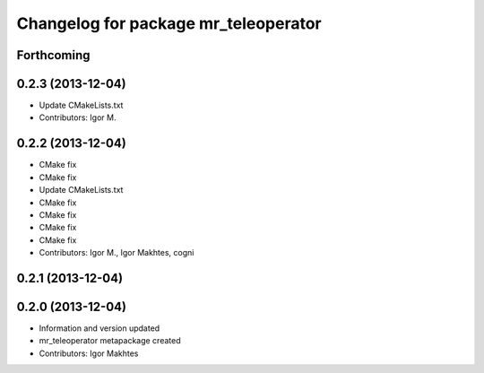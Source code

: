 ^^^^^^^^^^^^^^^^^^^^^^^^^^^^^^^^^^^^^
Changelog for package mr_teleoperator
^^^^^^^^^^^^^^^^^^^^^^^^^^^^^^^^^^^^^

Forthcoming
-----------

0.2.3 (2013-12-04)
------------------
* Update CMakeLists.txt
* Contributors: Igor M.

0.2.2 (2013-12-04)
------------------
* CMake fix
* CMake fix
* Update CMakeLists.txt
* CMake fix
* CMake fix
* CMake fix
* CMake fix
* Contributors: Igor M., Igor Makhtes, cogni

0.2.1 (2013-12-04)
------------------

0.2.0 (2013-12-04)
------------------
* Information and version updated
* mr_teleoperator metapackage created
* Contributors: Igor Makhtes
